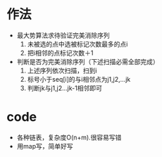 * 作法
   + 最大势算法求待验证完美消除序列
     1. 未被选的点中选被标记次数最多的点i
     2. 把i相邻的点标记次数＋1
   + 判断是否为完美消除序列（下述扫描必需全部完成）
     1. 上述序列依次扫描，扫到i
     2. 标号小于seq[i]的与i相邻点为j1,j2,...jk
     3. 判断jk与j1,j2...jk-1相邻即可

* code
  + 各种链表，复杂度O(n+m).很容易写错
  + 用map写，简单好写
